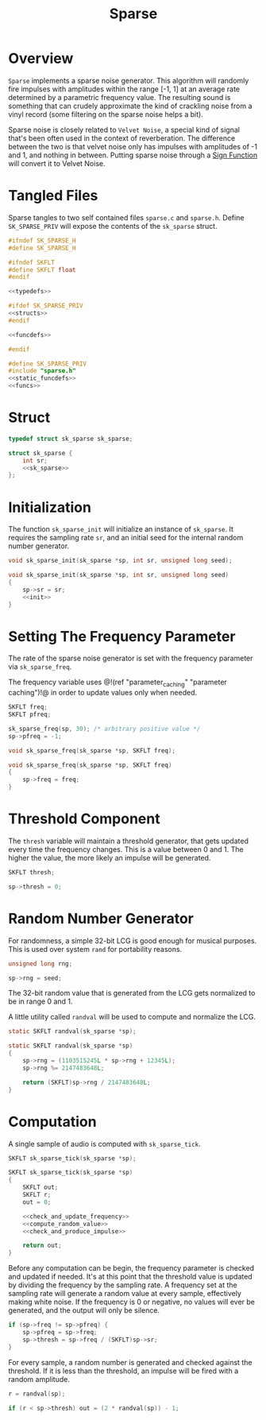 #+TITLE: Sparse
* Overview
=Sparse= implements a sparse noise generator. This algorithm
will randomly fire impulses with amplitudes within the
range [-1, 1] at an average rate determined by a parametric
frequency value. The resulting sound is something that
can crudely approximate the kind of crackling noise from
a vinyl record (some filtering on the sparse noise helps
a bit).

Sparse noise is closely related to =Velvet Noise=, a special
kind of signal that's been often used in the context of
reverberation. The difference between the two is that velvet
noise only has impulses with amplitudes of -1 and 1, and
nothing in between. Putting sparse noise through a
[[https://en.wikipedia.org/wiki/Sign_function][Sign Function]] will
convert it to Velvet Noise.
* Tangled Files
Sparse tangles to two self contained files =sparse.c= and
=sparse.h=. Define =SK_SPARSE_PRIV= will expose the contents
of the =sk_sparse= struct.

#+NAME: sparse.h
#+BEGIN_SRC c :tangle sparse.h
#ifndef SK_SPARSE_H
#define SK_SPARSE_H

#ifndef SKFLT
#define SKFLT float
#endif

<<typedefs>>

#ifdef SK_SPARSE_PRIV
<<structs>>
#endif

<<funcdefs>>

#endif
#+END_SRC

#+NAME: sparse.c
#+BEGIN_SRC c :tangle sparse.c
#define SK_SPARSE_PRIV
#include "sparse.h"
<<static_funcdefs>>
<<funcs>>
#+END_SRC
* Struct
#+NAME: typedefs
#+BEGIN_SRC c
typedef struct sk_sparse sk_sparse;
#+END_SRC

#+NAME: structs
#+BEGIN_SRC c
struct sk_sparse {
    int sr;
    <<sk_sparse>>
};
#+END_SRC
* Initialization
The function =sk_sparse_init= will initialize an instance
of =sk_sparse=. It requires the sampling rate =sr=, and
an initial seed for the internal random number generator.

#+NAME: funcdefs
#+BEGIN_SRC c
void sk_sparse_init(sk_sparse *sp, int sr, unsigned long seed);
#+END_SRC

#+NAME: funcs
#+BEGIN_SRC c
void sk_sparse_init(sk_sparse *sp, int sr, unsigned long seed)
{
    sp->sr = sr;
    <<init>>
}
#+END_SRC
* Setting The Frequency Parameter
The rate of the sparse noise generator is set with
the frequency parameter via =sk_sparse_freq=.

The frequency variable
uses @!(ref "parameter_caching" "parameter caching")!@ in
order to update values only when needed.

#+NAME: sk_sparse
#+BEGIN_SRC c
SKFLT freq;
SKFLT pfreq;
#+END_SRC

#+NAME: init
#+BEGIN_SRC c
sk_sparse_freq(sp, 30); /* arbitrary positive value */
sp->pfreq = -1;
#+END_SRC

#+NAME: funcdefs
#+BEGIN_SRC c
void sk_sparse_freq(sk_sparse *sp, SKFLT freq);
#+END_SRC

#+NAME: funcs
#+BEGIN_SRC c
void sk_sparse_freq(sk_sparse *sp, SKFLT freq)
{
    sp->freq = freq;
}
#+END_SRC
* Threshold Component
The =thresh= variable will maintain a threshold generator,
that gets updated every time the frequency changes. This
is a value between 0 and 1. The higher the value, the more
likely an impulse will be generated.

#+NAME: sk_sparse
#+BEGIN_SRC c
SKFLT thresh;
#+END_SRC

#+NAME: init
#+BEGIN_SRC c
sp->thresh = 0;
#+END_SRC
* Random Number Generator
For randomness, a simple 32-bit LCG is good enough for
musical purposes. This is used over system =rand= for
portability reasons.

#+NAME: sk_sparse
#+BEGIN_SRC c
unsigned long rng;
#+END_SRC

#+NAME: init
#+BEGIN_SRC c
sp->rng = seed;
#+END_SRC

The 32-bit random value that is generated from the LCG
gets normalized to be in range 0 and 1.

A little utility called =randval= will be used to compute
and normalize the LCG.


#+NAME: static_funcdefs
#+BEGIN_SRC c
static SKFLT randval(sk_sparse *sp);
#+END_SRC

#+NAME: funcs
#+BEGIN_SRC c
static SKFLT randval(sk_sparse *sp)
{
    sp->rng = (1103515245L * sp->rng + 12345L);
    sp->rng %= 2147483648L;

    return (SKFLT)sp->rng / 2147483648L;
}
#+END_SRC
* Computation
A single sample of audio is computed with =sk_sparse_tick=.

#+NAME: funcdefs
#+BEGIN_SRC c
SKFLT sk_sparse_tick(sk_sparse *sp);
#+END_SRC

#+NAME: funcs
#+BEGIN_SRC c
SKFLT sk_sparse_tick(sk_sparse *sp)
{
    SKFLT out;
    SKFLT r;
    out = 0;

    <<check_and_update_frequency>>
    <<compute_random_value>>
    <<check_and_produce_impulse>>

    return out;
}
#+END_SRC

Before any computation can be begin, the frequency parameter
is checked and updated if needed. It's at this point that
the threshold value is updated by dividing the frequency
by the sampling rate. A frequency set at the sampling rate
will generate a random value at every sample, effectively
making white noise. If the frequency is 0 or negative, no
values will ever be generated, and the output will only be
silence.

#+NAME: check_and_update_frequency
#+BEGIN_SRC c
if (sp->freq != sp->pfreq) {
    sp->pfreq = sp->freq;
    sp->thresh = sp->freq / (SKFLT)sp->sr;
}
#+END_SRC

For every sample, a random number is generated and checked
against the threshold. If it is less than the threshold,
an impulse will be fired with a random amplitude.

#+NAME: compute_random_value
#+BEGIN_SRC c
r = randval(sp);
#+END_SRC

#+NAME: check_and_produce_impulse
#+BEGIN_SRC c
if (r < sp->thresh) out = (2 * randval(sp)) - 1;
#+END_SRC
